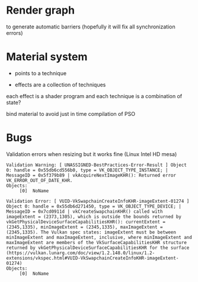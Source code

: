 * Render graph
to generate automatic barriers (hopefully it will fix all synchronization errors)

* Material system
 - points to a technique

- effects are a collection of techniques

each effect is a shader program and each technique is a combination of state?

bind material to avoid just in time compilation of PSO

* Bugs

Validation errors when resizing but it works fine (Linux Intel HD mesa)
#+BEGIN_SRC
Validation Warning: [ UNASSIGNED-BestPractices-Error-Result ] Object 0: handle = 0x55db6cd556b0, type = VK_OBJECT_TYPE_INSTANCE; | MessageID = 0x5f379b89 | vkAcquireNextImageKHR(): Returned error VK_ERROR_OUT_OF_DATE_KHR.
Objects:
     [0]  NoName

Validation Error: [ VUID-VkSwapchainCreateInfoKHR-imageExtent-01274 ] Object 0: handle = 0x55db6d271450, type = VK_OBJECT_TYPE_DEVICE; | MessageID = 0x7cd0911d | vkCreateSwapchainKHR() called with imageExtent = (2373,1305), which is outside the bounds returned by vkGetPhysicalDeviceSurfaceCapabilitiesKHR(): currentExtent = (2345,1335), minImageExtent = (2345,1335), maxImageExtent = (2345,1335). The Vulkan spec states: imageExtent must be between minImageExtent and maxImageExtent, inclusive, where minImageExtent and maxImageExtent are members of the VkSurfaceCapabilitiesKHR structure returned by vkGetPhysicalDeviceSurfaceCapabilitiesKHR for the surface (https://vulkan.lunarg.com/doc/view/1.2.148.0/linux/1.2-extensions/vkspec.html#VUID-VkSwapchainCreateInfoKHR-imageExtent-01274)
Objects:
     [0]  NoName
#+END_SRC
